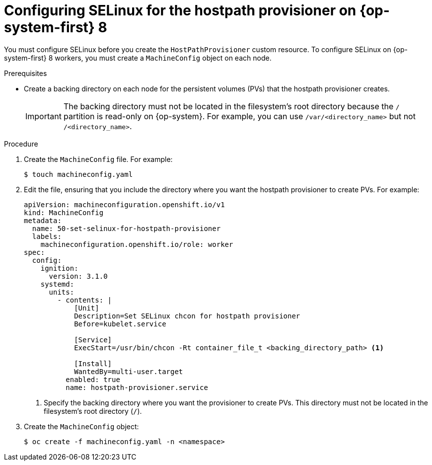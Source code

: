 // Module included in the following assemblies:
//
// * virt/virtual_machines/virtual_disks/virt-configuring-local-storage-for-vms.adoc

:_content-type: PROCEDURE
[id="virt-configuring-selinux-hpp-on-rhcos8_{context}"]
= Configuring SELinux for the hostpath provisioner on {op-system-first} 8

You must configure SELinux before you create the `HostPathProvisioner` custom resource. To configure SELinux on {op-system-first} 8 workers, you must create a `MachineConfig` object on each node.

.Prerequisites

* Create a backing directory on each node for the persistent volumes (PVs) that the hostpath provisioner creates.
+
[IMPORTANT]
====
The backing directory must not be located in the filesystem's root directory because the `/` partition is read-only on {op-system}. For example, you can use `/var/<directory_name>` but not `/<directory_name>`.
====


.Procedure

. Create the `MachineConfig` file. For example:
+

[source,terminal]
----
$ touch machineconfig.yaml
----

. Edit the file, ensuring that you include the directory where you want the hostpath provisioner to create PVs. For example:
+

[source,yaml]
----
apiVersion: machineconfiguration.openshift.io/v1
kind: MachineConfig
metadata:
  name: 50-set-selinux-for-hostpath-provisioner
  labels:
    machineconfiguration.openshift.io/role: worker
spec:
  config:
    ignition:
      version: 3.1.0
    systemd:
      units:
        - contents: |
            [Unit]
            Description=Set SELinux chcon for hostpath provisioner
            Before=kubelet.service

            [Service]
            ExecStart=/usr/bin/chcon -Rt container_file_t <backing_directory_path> <1>

            [Install]
            WantedBy=multi-user.target
          enabled: true
          name: hostpath-provisioner.service
----
<1> Specify the backing directory where you want the provisioner to create PVs. This directory must not be located in the filesystem's root directory (`/`).

. Create the `MachineConfig` object:
+

[source,terminal]
----
$ oc create -f machineconfig.yaml -n <namespace>
----
